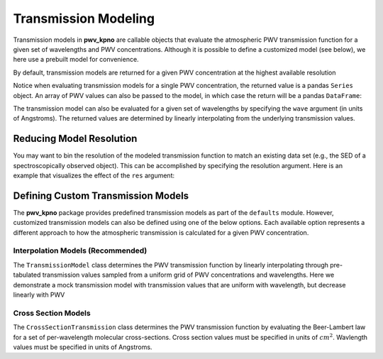 Transmission Modeling
=====================

Transmission models in **pwv_kpno** are callable objects that evaluate the
atmospheric PWV transmission function for a given set of wavelengths and
PWV concentrations. Although it is possible to define a customized model
(see below), we here use a prebuilt model for convenience.

By default, transmission models are returned for a given PWV concentration at
the highest available resolution

.. doctest:: python

   >>> from pwv_kpno.defaults import default_trans
      >>>
      >>> pwv = 5
      >>> transmission = v1_transmission(pwv)
      >>> print(transmission)
      3000.00     1.000000
      3000.05     1.000000
      3000.10     1.000000
      3000.15     1.000000
      3000.20     1.000000
                    ...
      11999.80    0.995957
      11999.85    0.995927
      11999.90    0.995875
      11999.95    0.995805
      12000.00    0.995718
      Name: 5.0 mm, Length: 180001, dtype: float64


   Notice when evaluating transmission models for a single PWV concentration, the
   returned value is a pandas
   >>>
   >>> pwv = 5
   >>> transmission = v1_transmission(pwv)
   >>> print(transmission)
   3000.00     1.000000
   3000.05     1.000000
   3000.10     1.000000
   3000.15     1.000000
   3000.20     1.000000
                 ...
   11999.80    0.995957
   11999.85    0.995927
   11999.90    0.995875
   11999.95    0.995805
   12000.00    0.995718
   Name: 5.0 mm, Length: 180001, dtype: float64


Notice when evaluating transmission models for a single PWV concentration, the
returned value is a pandas ``Series`` object. An array of PWV values can also
be passed to the model, in which case the return will be a pandas ``DataFrame``:

.. doctest:: python

   >>> vector_pwv = [5, 10]
   >>> transmission = v1_transmission(vector_pwv)
   >>> print(transmission)
               5.0 mm   10.0 mm
   3000.00   1.000000  1.000000
   3000.05   1.000000  1.000000
   3000.10   1.000000  1.000000
   3000.15   1.000000  1.000000
   3000.20   1.000000  1.000000
   ...            ...       ...
   11999.80  0.995957  0.991931
   11999.85  0.995927  0.991871
   11999.90  0.995875  0.991767
   11999.95  0.995805  0.991627
   12000.00  0.995718  0.991453
   <BLANKLINE>
   [180001 rows x 2 columns]

The transmission model can also be evaluated for a given set of wavelengths
by specifying the ``wave`` argument (in units of Angstroms). The returned
values are determined by linearly interpolating from the underlying transmission
values.

.. doctest:: python

   >>> pwv = 5
   >>> wavelengths = range(3_000, 12_000)
   >>> transmission = v1_transmission(pwv, wave=wavelengths)
   >>> print(transmission)
   3000     1.000000
   3001     1.000000
   3002     1.000000
   3003     1.000000
   3004     1.000000
   ...           ...
   11995    0.996006
   11996    0.994342
   11997    0.934950
   11998    0.987888
   11999    0.995811
   Name: 5.0 mm, Length: 9000, dtype: float64


Reducing Model Resolution
-------------------------

You may want to bin the resolution of the modeled transmission function to
match an existing data set (e.g., the SED of a spectroscopically observed
object). This can be accomplished by specifying the resolution argument.
Here is an example that visualizes the effect of the ``res`` argument:

.. doctest:: python

   >>> from matplotlib import pyplot as plt
   >>>
   >>> full_res = v1_transmission(pwv, wavelengths)
   >>> lower_res = v1_transmission(pwv, wavelengths, res=10)
   >>>
   >>> plt.plot(full_res.index, full_res, label='Default resolution')  #doctest:+SKIP
   >>> plt.plot(full_res.index, lower_res, label='res = 10')  #doctest:+SKIP
   >>> plt.xlabel('Wavlengths (Angstrom)')  #doctest:+SKIP
   >>> plt.ylabel('Transmission')  #doctest:+SKIP
   >>> plt.legend()  #doctest:+SKIP
   >>> plt.show()  #doctest:+SKIP

.. rst-class:: validation_figure
.. image::  /../../_static/images/res_arg_demo.png
   :target: ../../_static/images/res_arg_demo.png
   :align:   center

Defining Custom Transmission Models
-----------------------------------

The **pwv_kpno** package provides predefined transmission models as part of the
``defaults`` module. However, customized transmission models can also be defined
using one of the below options. Each available option represents a
different approach to how the atmospheric transmission is calculated for a
given PWV concentration.

Interpolation Models (Recommended)
^^^^^^^^^^^^^^^^^^^^^^^^^^^^^^^^^^

The ``TransmissionModel`` class determines the PWV transmission function by
linearly interpolating through pre-tabulated transmission values sampled from
a uniform grid of PWV concentrations and wavelengths. Here we demonstrate a
mock transmission model with transmission values that are uniform with
wavelength, but decrease linearly with PWV

.. doctest:: python

   >>> import numpy as np
   >>> from pwv_kpno.transmission import TransmissionModel
   >>>
   >>> pwv_grid_points = [0, 4]
   >>> wave_grid_points = np.arange(6_000, 8_000, 100)  # Expected in Angstroms
   >>> simulated_trans = [np.ones_like(wave_grid_points), np.zeros_like(wave_grid_points)]
   >>> trans_model = TransmissionModel(pwv_grid_points, wave_grid_points, simulated_trans)

Cross Section Models
^^^^^^^^^^^^^^^^^^^^

The ``CrossSectionTransmission`` class determines the PWV transmission function
by evaluating the Beer-Lambert law for a set of per-wavelength molecular
cross-sections. Cross section values must be specified in units of
:math:`cm^2`. Wavlength values must be specified in units of Angstroms.

.. doctest:: python

   >>> from pwv_kpno.transmission import CrossSectionTransmission
   >>>
   >>> wavelengths = [3000, 4000, 5000, 6000]
   >>> cross_sections = [1.711160e-30, 1.711250e-30, 2.515410e-25, 2.567750e-25]
   >>> trans_model = CrossSectionTransmission(wavelengths, cross_sections)
